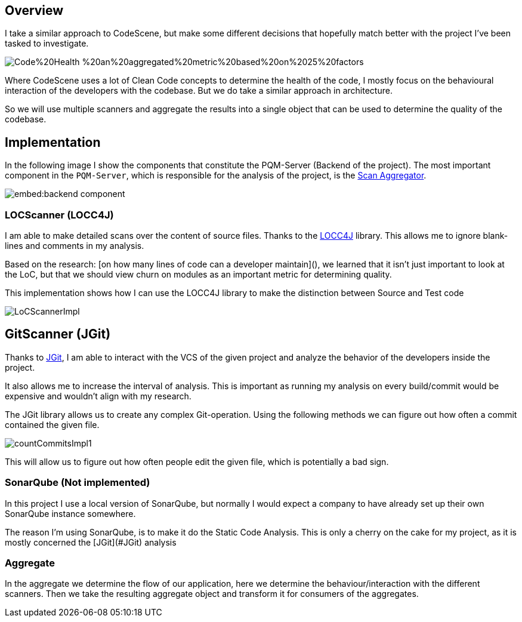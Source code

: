 == Overview

I take a similar approach to CodeScene, but make some different decisions that hopefully match better with the project
I've been tasked to investigate.

image::https://codescene.com/hubfs/New%20Website/illustrations/Code%20Health_%20an%20aggregated%20metric%20based%20on%2025%20factors.svg[]

Where CodeScene uses a lot of Clean Code concepts to determine the health of the code, I mostly focus on the behavioural
interaction of the developers with the codebase.
But we do take a similar approach in architecture.

So we will use multiple scanners and aggregate the results into a single object that can be used to determine the
quality of the codebase.

== Implementation

In the following image I show the components that constitute the PQM-Server (Backend of the project).
The most important component in the `PQM-Server`, which is responsible for the analysis of the project, is the
link:#_aggregate[Scan Aggregator].

image::embed:backend-component[]

=== LOCScanner (LOCC4J)

I am able to make detailed scans over the content of source files.
Thanks to the link:https://github.com/cthing/locc4j[LOCC4J] library.
This allows me to ignore blank-lines and comments in my analysis.

Based on the research: [on how many lines of code can a developer maintain](), we learned that it isn't just important
to look at the LoC,
but that we should view churn on modules as an important metric for determining quality.

This implementation shows how I can use the LOCC4J library to make the distinction between Source and Test code

image::../../images/LoCScannerImpl.png[]

== GitScanner (JGit)

Thanks to link:https://github.com/eclipse-jgit/jgit?tab=readme-ov-file#java-git[JGit], I am able to interact with the VCS of
the given project and analyze the behavior of the developers inside the project.

It also allows me to increase the interval of analysis.
This is important as running my analysis on every build/commit would be expensive and wouldn't align with my research.

The JGit library allows us to create any complex Git-operation.
Using the following methods we can figure out how often a commit contained the given file.

image::../../images/countCommitsImpl1.png[]

This will allow us to figure out how often people edit the given file, which is potentially a bad sign.


=== SonarQube (Not implemented)

In this project I use a local version of SonarQube, but normally I would expect a company to have already set up their
own SonarQube instance somewhere.

The reason I'm using SonarQube, is to make it do the Static Code Analysis.
This is only a cherry on the cake for my project, as it is mostly concerned the [JGit](#JGit) analysis

=== Aggregate

In the aggregate we determine the flow of our application, here we determine the behaviour/interaction with the
different scanners.
Then we take the resulting aggregate object and transform it for consumers of the aggregates.
